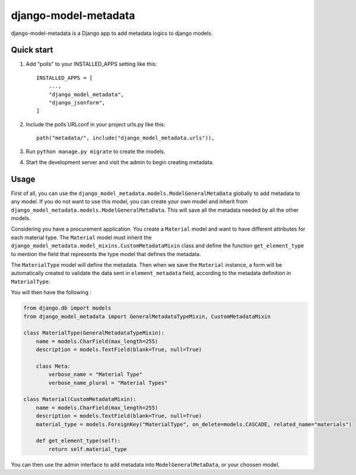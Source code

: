django-model-metadata
=====================

django-model-metadata is a Django app to add metadata logics to django models.

Quick start
-----------

1. Add "polls" to your INSTALLED_APPS setting like this::

    INSTALLED_APPS = [
        ...,
        "django_model_metadata",
        "django_jsonform",
    ]

2. Include the polls URLconf in your project urls.py like this::

    path("metadata/", include("django_model_metadata.urls")),

3. Run ``python manage.py migrate`` to create the models.

4. Start the development server and visit the admin to begin creating metadata.

Usage
-----

First of all, you can use the ``django_model_metadata.models.ModelGeneralMetaData`` globally to add metadata to any model.
If you do not want to use this model, you can create your own model and inherit from ``django_model_metadata.models.ModelGeneralMetaData``.
This will save all the metadata needed by all the other models.

Considering you have a procurement application. You create a ``Material`` model and want to have different attributes for each material type.
The ``Material`` model must inherit the ``django_model_metadata.model_mixins.CustomMetadataMixin`` class and define the function ``get_element_type`` to mention the field that represents the type model that defines the metadata.

The ``MaterialType`` model will define the metadata.
Then when we save the ``Material`` instance, a form will be automatically created to validate the data sent in ``element_metadata`` field, according to the metadata definition in ``MaterialType``.

You will then have the following :

.. code-block:: python

    from django.db import models
    from django_model_metadata import GeneralMetadataTypeMixin, CustomMetadataMixin

    class MaterialType(GeneralMetadataTypeMixin):
        name = models.CharField(max_length=255)
        description = models.TextField(blank=True, null=True)

        class Meta:
            verbose_name = "Material Type"
            verbose_name_plural = "Material Types"

    class Material(CustomMetadataMixin):
        name = models.CharField(max_length=255)
        description = models.TextField(blank=True, null=True)
        material_type = models.ForeignKey("MaterialType", on_delete=models.CASCADE, related_name="materials")

        def get_element_type(self):
            return self.material_type

You can then use the admin interface to add metadata into ``ModelGeneralMetaData``, or your choosen model.
